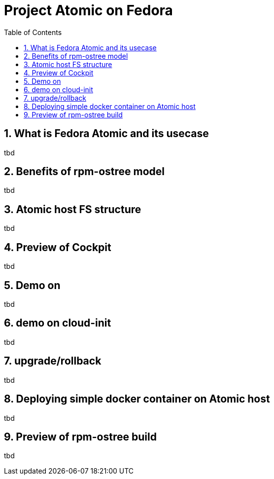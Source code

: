 // vim: set syntax=asciidoc:
[[fedora_atomic]]
= Project Atomic on Fedora
:data-uri:
:icons:
:toc:
:toclevels 4:
:numbered:

== What is Fedora Atomic and its usecase
tbd

== Benefits of rpm-ostree model
tbd

== Atomic host FS structure
tbd

== Preview of Cockpit
tbd

== Demo on 
tbd

== demo on cloud-init
tbd

== upgrade/rollback
tbd

== Deploying simple docker container on Atomic host
tbd

== Preview of rpm-ostree build
tbd



